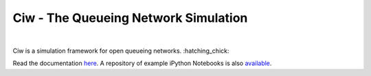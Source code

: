 Ciw - The Queueing Network Simulation
=====================================
.. image:: https://travis-ci.org/geraintpalmer/Ciw.svg?branch=master
    :target: https://travis-ci.org/geraintpalmer/Ciw
 
.. image:: https://img.shields.io/pypi/v/ciw.svg
    :target: https://pypi.python.org/pypi/Ciw
 
.. image:: https://coveralls.io/repos/github/geraintpalmer/Ciw/badge.svg?branch=master
    :target: https://coveralls.io/github/geraintpalmer/Ciw?branch=master
 
.. image:: https://badges.gitter.im/Join%20Chat.svg
    :target: https://gitter.im/geraintpalmer/Ciw?utm_source=badge&utm_medium=badge&utm_campaign=pr-badge&utm_content=badge
|


.. image:: https://github.com/geraintpalmer/Ciw/blob/master/docs/_static/logo.png

Ciw is a simulation framework for open queueing networks. :hatching_chick:

Read the documentation `here`_.
A repository of example iPython Notebooks is also `available`_.

.. _here: http://ciw.readthedocs.io
.. _available: https://github.com/geraintpalmer/Ciw-notebooks
